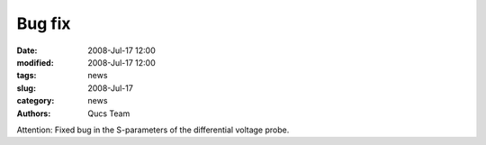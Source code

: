 Bug fix
#######

:date: 2008-Jul-17 12:00
:modified: 2008-Jul-17 12:00
:tags: news
:slug: 2008-Jul-17
:category: news
:authors: Qucs Team

Attention: Fixed bug in the S-parameters of the differential voltage probe.
